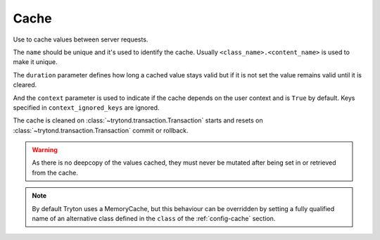 .. _ref-cache:
.. module:: trytond.cache

Cache
=====

.. class:: Cache(name[, duration[, context[, context_ignored_keys]]])

   Use to cache values between server requests.

   The ``name`` should be unique and it's used to identify the cache.
   Usually ``<class_name>.<content_name>`` is used to make it unique.

   The ``duration`` parameter defines how long a cached value stays valid but
   if it is not set the value remains valid until it is cleared.

   And the ``context`` parameter is used to indicate if the cache depends on
   the user context and is ``True`` by default.
   Keys specified in ``context_ignored_keys`` are ignored.

   The cache is cleaned on :class:`~trytond.transaction.Transaction` starts and
   resets on :class:`~trytond.transaction.Transaction` commit or rollback.

   .. warning::

       As there is no deepcopy of the values cached, they must never be mutated
       after being set in or retrieved from the cache.

.. attribute:: Cache.size_limit

   The maximal number of values cached.
   The value comes from the entry with the same ``name`` under the
   :ref:`config-cache` section of the configuration using the ``default`` entry
   as default value.

.. attribute:: Cache.hit

   Count the number of times the cache returned a cached value.

.. attribute:: Cache.miss

   Count the number of times the cache did not contain the key.

.. classmethod:: Cache.stats()

   Yield statistics for each instance.

.. method:: Cache.get(key[, default])

   Retrieve the value of the key in the cache.

   If a ``default`` is specified it is returned when the key is missing
   otherwise it returns ``None``.

.. method:: Cache.set(key, value)

   Set the ``value`` of the ``key`` in the cache.

.. method:: Cache.clear()

   Clear all the keys in the cache.

.. classmethod:: Cache.clear_all()

   Clear all cache instances.

.. classmethod:: Cache.sync(transaction)

   Synchronize caches between servers using :class:`transaction
   <trytond.transaction.Transaction>` instance.

.. method:: Cache.sync_since(value)

   Return ``True`` if the last synchronization was done before ``value``.

.. classmethod:: Cache.commit(transaction)

   Apply cache changes from transaction.

.. classmethod:: Cache.rollback(transaction)

   Remove cache changes from transaction.

.. classmethod:: Cache.drop(dbname)

   Drop all caches for named database.

.. note::

    By default Tryton uses a MemoryCache, but this behaviour can be overridden
    by setting a fully qualified name of an alternative class defined in the
    ``class`` of the :ref:`config-cache` section.
